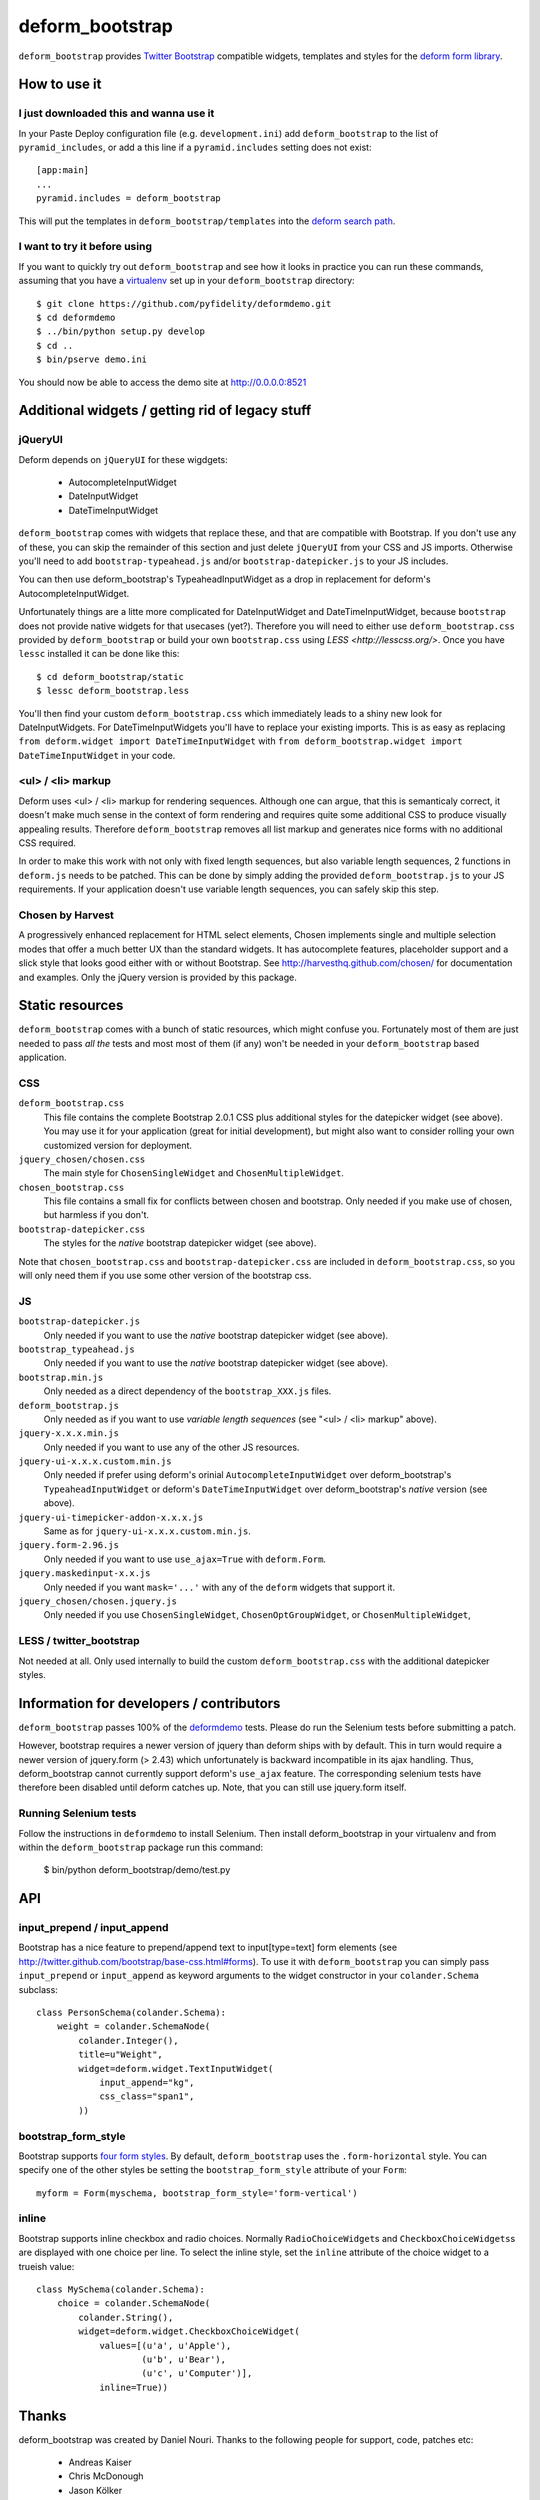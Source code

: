 ================
deform_bootstrap
================

``deform_bootstrap`` provides `Twitter Bootstrap
<http://twitter.github.com/bootstrap/>`_ compatible widgets, templates
and styles for the `deform form library
<http://pypi.python.org/pypi/deform/0.9.4>`_.

How to use it
=============

I just downloaded this and wanna use it
---------------------------------------

In your Paste Deploy configuration file (e.g. ``development.ini``) add
``deform_bootstrap`` to the list of ``pyramid_includes``, or add a
this line if a ``pyramid.includes`` setting does not exist::

  [app:main]
  ...
  pyramid.includes = deform_bootstrap

This will put the templates in ``deform_bootstrap/templates`` into the
`deform search path
<http://docs.pylonsproject.org/projects/deform/en/latest/templates.html>`_.

I want to try it before using
-----------------------------

If you want to quickly try out ``deform_bootstrap`` and see how it
looks in practice you can run these commands, assuming that you have a
`virtualenv <http://pypi.python.org/pypi/virtualenv>`_ set up in your
``deform_bootstrap`` directory::

  $ git clone https://github.com/pyfidelity/deformdemo.git
  $ cd deformdemo
  $ ../bin/python setup.py develop
  $ cd ..
  $ bin/pserve demo.ini

You should now be able to access the demo site at http://0.0.0.0:8521

Additional widgets / getting rid of legacy stuff
================================================

jQueryUI
--------

Deform depends on ``jQueryUI`` for these wigdgets:

 - AutocompleteInputWidget
 - DateInputWidget
 - DateTimeInputWidget

``deform_bootstrap`` comes with widgets that replace these, and that are
compatible with Bootstrap. If you don't use any of these, you can skip
the remainder of this section and just delete ``jQueryUI`` from your CSS
and JS imports.  Otherwise you'll need to add ``bootstrap-typeahead.js``
and/or ``bootstrap-datepicker.js`` to your JS includes.

You can then use deform_bootstrap's TypeaheadInputWidget as a drop in
replacement for deform's AutocompleteInputWidget.

Unfortunately things are a litte more complicated for DateInputWidget and
DateTimeInputWidget, because ``bootstrap`` does not provide native widgets
for that usecases (yet?).  Therefore you will need to either use
``deform_bootstrap.css`` provided by ``deform_bootstrap`` or build your own
``bootstrap.css`` using `LESS <http://lesscss.org/>`.  Once you have ``lessc``
installed it can be done like this::

 $ cd deform_bootstrap/static
 $ lessc deform_bootstrap.less

You'll then find your custom ``deform_bootstrap.css`` which immediately leads
to a shiny new look for DateInputWidgets.  For DateTimeInputWidgets you'll
have to replace your existing imports.  This is as easy as replacing
``from deform.widget import DateTimeInputWidget`` with
``from deform_bootstrap.widget import DateTimeInputWidget`` in your code.

<ul> / <li> markup
------------------

Deform uses <ul> / <li> markup for rendering sequences.  Although one can
argue, that this is semanticaly correct, it doesn't make much sense in the
context of form rendering and requires quite some additional CSS to produce
visually appealing results.  Therefore ``deform_bootstrap`` removes all list
markup and generates nice forms with no additional CSS required.

In order to make this work with not only with fixed length sequences, but
also variable length sequences, 2 functions in ``deform.js`` needs to be
patched.  This can be done by simply adding the provided
``deform_bootstrap.js`` to your JS requirements.  If your application doesn't
use variable length sequences, you can safely skip this step.


Chosen by Harvest
-----------------

A progressively enhanced replacement for HTML select elements, Chosen
implements single and multiple selection modes that offer a much better
UX than the standard widgets.
It has autocomplete features, placeholder support and a slick style that
looks good either with or without Bootstrap.
See http://harvesthq.github.com/chosen/ for documentation and examples.
Only the jQuery version is provided by this package.


Static resources
================

``deform_bootstrap`` comes with a bunch of static resources, which might
confuse you.  Fortunately most of them are just needed to pass *all the* tests
and most most of them (if any) won't be needed in your ``deform_bootstrap``
based application.

CSS
---

``deform_bootstrap.css``
  This file contains the complete Bootstrap 2.0.1 CSS plus additional
  styles for the datepicker widget (see above).  You may use it for your
  application (great for initial development), but might also want to consider
  rolling your own customized version for deployment.

``jquery_chosen/chosen.css``
  The main style for ``ChosenSingleWidget`` and ``ChosenMultipleWidget``.

``chosen_bootstrap.css``
  This file contains a small fix for conflicts between chosen and bootstrap.
  Only needed if you make use of chosen, but harmless if you don't.

``bootstrap-datepicker.css``
  The styles for the *native* bootstrap datepicker widget (see above).

Note that ``chosen_bootstrap.css`` and ``bootstrap-datepicker.css``
are included in ``deform_bootstrap.css``, so you will only need them
if you use some other version of the bootstrap css.

JS
--

``bootstrap-datepicker.js``
  Only needed if you want to use the *native* bootstrap datepicker widget
  (see above).

``bootstrap_typeahead.js``
  Only needed if you want to use the *native* bootstrap datepicker widget
  (see above).

``bootstrap.min.js``
  Only needed as a direct dependency of the ``bootstrap_XXX.js`` files.

``deform_bootstrap.js``
  Only needed as if you want to use *variable length sequences*
  (see "<ul> / <li> markup" above).

``jquery-x.x.x.min.js``
  Only needed if you want to use any of the other JS resources.

``jquery-ui-x.x.x.custom.min.js``
  Only needed if prefer using deform's orinial ``AutocompleteInputWidget``
  over deform_bootstrap's ``TypeaheadInputWidget`` or deform's
  ``DateTimeInputWidget`` over deform_bootstrap's *native* version
  (see above).

``jquery-ui-timepicker-addon-x.x.x.js``
  Same as for ``jquery-ui-x.x.x.custom.min.js``.

``jquery.form-2.96.js``
  Only needed if you want to use ``use_ajax=True`` with ``deform.Form``.

``jquery.maskedinput-x.x.js``
  Only needed if you want ``mask='...'`` with any of the ``deform``
  widgets that support it.

``jquery_chosen/chosen.jquery.js``
  Only needed if you use ``ChosenSingleWidget``, ``ChosenOptGroupWidget``, or
  ``ChosenMultipleWidget``,

LESS / twitter_bootstrap
------------------------

Not needed at all. Only used internally to build the custom
``deform_bootstrap.css`` with the additional datepicker styles.

Information for developers / contributors
=========================================

``deform_bootstrap`` passes 100% of the `deformdemo
<http://deformdemo.repoze.org/>`_ tests.  Please do run the Selenium
tests before submitting a patch.

However, bootstrap requires a newer version of jquery than deform ships
with by default. This in turn would require a newer version of jquery.form
(> 2.43) which unfortunately is backward incompatible in its ajax handling.
Thus, deform_bootstrap cannot currently support deform's ``use_ajax`` feature.
The corresponding selenium tests have therefore been disabled until deform
catches up. Note, that you can still use jquery.form itself.

Running Selenium tests
----------------------

Follow the instructions in ``deformdemo`` to install Selenium.  Then
install deform_bootstrap in your virtualenv and from within
the ``deform_bootstrap`` package run this command:

  $ bin/python deform_bootstrap/demo/test.py

API
===

input_prepend / input_append
----------------------------

Bootstrap has a nice feature to prepend/append text to input[type=text]
form elements (see http://twitter.github.com/bootstrap/base-css.html#forms).
To use it with ``deform_bootstrap`` you can simply pass ``input_prepend``
or ``input_append`` as keyword arguments to the widget constructor in your
``colander.Schema`` subclass::

  class PersonSchema(colander.Schema):
      weight = colander.SchemaNode(
          colander.Integer(),
          title=u"Weight",
          widget=deform.widget.TextInputWidget(
              input_append="kg",
              css_class="span1",
          ))

bootstrap_form_style
--------------------

Bootstrap supports `four form styles`__.  By default, ``deform_bootstrap``
uses the ``.form-horizontal`` style.  You can specify one of the other
styles be setting the ``bootstrap_form_style`` attribute of your ``Form``::

  myform = Form(myschema, bootstrap_form_style='form-vertical')

__ http://twitter.github.com/bootstrap/base-css.html#forms

inline
------

Bootstrap supports inline checkbox and radio choices.  Normally
``RadioChoiceWidget``\s and ``CheckboxChoiceWidgets``\s are displayed
with one choice per line.  To select the inline style, set the
``inline`` attribute of the choice widget to a trueish value::

  class MySchema(colander.Schema):
      choice = colander.SchemaNode(
          colander.String(),
          widget=deform.widget.CheckboxChoiceWidget(
              values=[(u'a', u'Apple'),
                      (u'b', u'Bear'),
                      (u'c', u'Computer')],
              inline=True))

Thanks
======

deform_bootstrap was created by Daniel Nouri.  Thanks to the following
people for support, code, patches etc:

 - Andreas Kaiser
 - Chris McDonough
 - Jason Kölker
 - Jeff Dairiki
 - Marco Mariani
 - Tom Lazar
 - https://github.com/dnouri/deform_bootstrap/contributors
